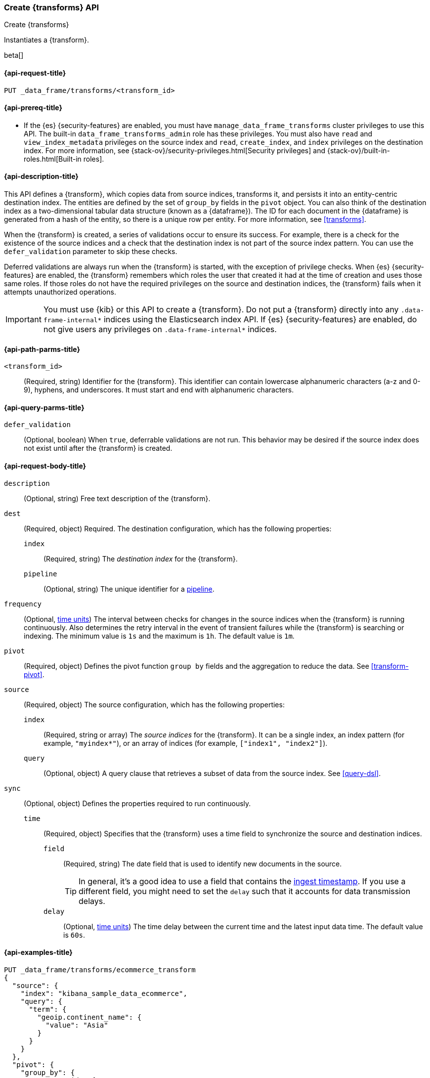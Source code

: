[role="xpack"]
[testenv="basic"]
[[put-transform]]
=== Create {transforms} API

[subs="attributes"]
++++
<titleabbrev>Create {transforms}</titleabbrev>
++++

Instantiates a {transform}.

beta[]

[[put-transform-request]]
==== {api-request-title}

`PUT _data_frame/transforms/<transform_id>`

[[put-transform-prereqs]]
==== {api-prereq-title}

* If the {es} {security-features} are enabled, you must have
`manage_data_frame_transforms` cluster privileges to use this API. The built-in
`data_frame_transforms_admin` role has these privileges. You must also
have `read` and `view_index_metadata` privileges on the source index and `read`,
`create_index`, and `index` privileges on the destination index. For more
information, see {stack-ov}/security-privileges.html[Security privileges] and
{stack-ov}/built-in-roles.html[Built-in roles].

[[put-transform-desc]]
==== {api-description-title}

This API defines a {transform}, which copies data from source indices,
transforms it, and persists it into an entity-centric destination index. The
entities are defined by the set of `group_by` fields in the `pivot` object. You
can also think of the destination index as a two-dimensional tabular data
structure (known as a {dataframe}). The ID for each document in the
{dataframe} is generated from a hash of the entity, so there is a unique row
per entity. For more information, see <<transforms>>.

When the {transform} is created, a series of validations occur to
ensure its success. For example, there is a check for the existence of the
source indices and a check that the destination index is not part of the source
index pattern. You can use the `defer_validation` parameter to skip these
checks.

Deferred validations are always run when the {transform} is started,
with the exception of privilege checks. When {es} {security-features} are
enabled, the {transform} remembers which roles the user that created
it had at the time of creation and uses those same roles. If those roles do not
have the required privileges on the source and destination indices, the
{transform} fails when it attempts unauthorized operations.

IMPORTANT:  You must use {kib} or this API to create a {transform}.
            Do not put a {transform} directly into any
            `.data-frame-internal*` indices using the Elasticsearch index API.
            If {es} {security-features} are enabled, do not give users any
            privileges on `.data-frame-internal*` indices.

[[put-transform-path-parms]]
==== {api-path-parms-title}

`<transform_id>`::
  (Required, string) Identifier for the {transform}. This identifier
  can contain lowercase alphanumeric characters (a-z and 0-9), hyphens, and
  underscores. It must start and end with alphanumeric characters.

[[put-transform-query-parms]]
==== {api-query-parms-title}

`defer_validation`::
  (Optional, boolean) When `true`, deferrable validations are not run. This
  behavior may be desired if the source index does not exist until after the
  {transform} is created.

[[put-transform-request-body]]
==== {api-request-body-title}

`description`::
  (Optional, string) Free text description of the {transform}.

`dest`::
  (Required, object) Required. The destination configuration, which has the
  following properties:
  
  `index`:::
    (Required, string) The _destination index_ for the {transform}.

  `pipeline`:::
    (Optional, string) The unique identifier for a <<pipeline,pipeline>>.

`frequency`::
  (Optional, <<time-units, time units>>) The interval between checks for changes in the source
  indices when the {transform} is running continuously. Also determines
  the retry interval in the event of transient failures while the {transform} is
  searching or indexing. The minimum value is `1s` and the maximum is `1h`. The
  default value is `1m`.

`pivot`::
  (Required, object) Defines the pivot function `group by` fields and the aggregation to
  reduce the data. See <<transform-pivot>>.

`source`::
  (Required, object) The source configuration, which has the following
  properties:
  
  `index`:::
    (Required, string or array) The _source indices_ for the
    {transform}. It can be a single index, an index pattern (for
    example, `"myindex*"`), or an array of indices (for example,
    `["index1", "index2"]`).
    
    `query`:::
      (Optional, object) A query clause that retrieves a subset of data from the
      source index. See <<query-dsl>>.
  
`sync`::
  (Optional, object) Defines the properties required to run continuously.
  `time`:::
    (Required, object) Specifies that the {transform} uses a time
    field to synchronize the source and destination indices.
    `field`::::
      (Required, string) The date field that is used to identify new documents
      in the source.
+
--
TIP: In general, it’s a good idea to use a field that contains the
<<accessing-ingest-metadata,ingest timestamp>>. If you use a different field,
you might need to set the `delay` such that it accounts for data transmission
delays.

--
    `delay`::::
      (Optional, <<time-units, time units>>) The time delay between the current time and the
      latest input data time. The default value is `60s`.

[[put-transform-example]]
==== {api-examples-title}

[source,console]
--------------------------------------------------
PUT _data_frame/transforms/ecommerce_transform
{
  "source": {
    "index": "kibana_sample_data_ecommerce",
    "query": {
      "term": {
        "geoip.continent_name": {
          "value": "Asia"
        }
      }
    }
  },
  "pivot": {
    "group_by": {
      "customer_id": {
        "terms": {
          "field": "customer_id"
        }
      }
    },
    "aggregations": {
      "max_price": {
        "max": {
          "field": "taxful_total_price"
        }
      }
    }
  },
  "description": "Maximum priced ecommerce data by customer_id in Asia",
  "dest": {
    "index": "kibana_sample_data_ecommerce_transform",
    "pipeline": "add_timestamp_pipeline"
  },
  "frequency": "5m",
  "sync": {
    "time": {
      "field": "order_date",
      "delay": "60s"
    }
  }
}
--------------------------------------------------
// TEST[setup:kibana_sample_data_ecommerce]

When the {transform} is created, you receive the following results:

[source,console-result]
----
{
  "acknowledged" : true
}
----
